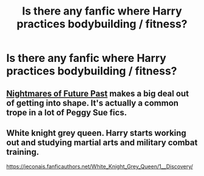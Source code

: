 #+TITLE: Is there any fanfic where Harry practices bodybuilding / fitness?

* Is there any fanfic where Harry practices bodybuilding / fitness?
:PROPERTIES:
:Author: cabrowritter
:Score: 1
:DateUnix: 1590934972.0
:DateShort: 2020-May-31
:FlairText: Request
:END:

** [[https://viridian.fanficauthors.net/harry_potter_and_the_nightmares_of_futures_past/][Nightmares of Future Past]] makes a big deal out of getting into shape. It's actually a common trope in a lot of Peggy Sue fics.
:PROPERTIES:
:Author: FavChanger
:Score: 2
:DateUnix: 1590941332.0
:DateShort: 2020-May-31
:END:


** White knight grey queen. Harry starts working out and studying martial arts and military combat training.

[[https://jeconais.fanficauthors.net/White_Knight_Grey_Queen/1__Discovery/]]
:PROPERTIES:
:Author: Aniki356
:Score: 1
:DateUnix: 1590936441.0
:DateShort: 2020-May-31
:END:
